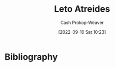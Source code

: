 :PROPERTIES:
:ID:       15d4a8f5-48d0-416c-acae-f6f87d2fd145
:ROAM_ALIASES: "The Duke" "Duke Leto Atreides"
:LAST_MODIFIED: [2023-09-05 Tue 20:15]
:END:
#+title: Leto Atreides
#+hugo_custom_front_matter: :slug "15d4a8f5-48d0-416c-acae-f6f87d2fd145"
#+author: Cash Prokop-Weaver
#+date: [2022-09-10 Sat 10:23]
#+filetags: :person:
* Flashcards :noexport:
* Bibliography
#+print_bibliography:
